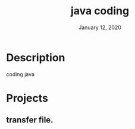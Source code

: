 #+TITLE:   java coding
#+DATE:    January 12, 2020
#+SINCE:   {replace with next tagged release version}
#+STARTUP: inlineimages

* Table of Contents :TOC_3:noexport:
- [[#description][Description]]
- [[#projects][Projects]]
  - [[#transfer-file][transfer file.]]

* Description
coding java

* Projects
** transfer file.
